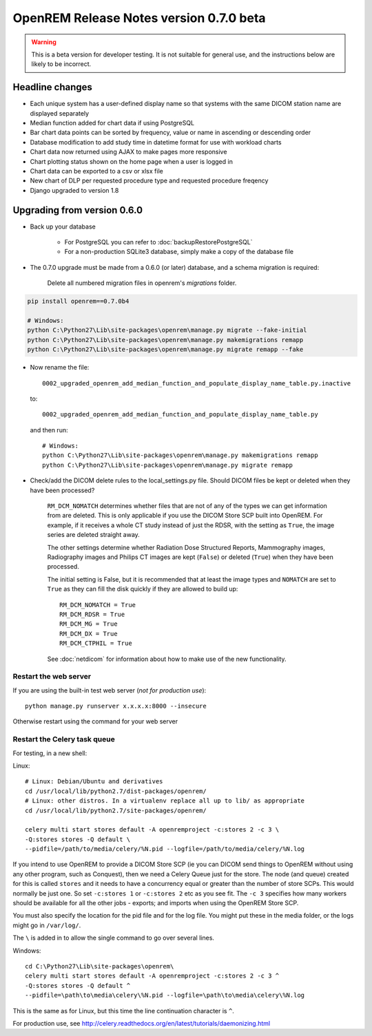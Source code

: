 ########################################
OpenREM Release Notes version 0.7.0 beta
########################################

.. Warning::

    This is a beta version for developer testing. It is not suitable for general use, and the instructions below are
    likely to be incorrect.

****************
Headline changes
****************

* Each unique system has a user-defined display name so that systems with the same DICOM station name are displayed separately
* Median function added for chart data if using PostgreSQL
* Bar chart data points can be sorted by frequency, value or name in ascending or descending order
* Database modification to add study time in datetime format for use with workload charts
* Chart data now returned using AJAX to make pages more responsive
* Chart plotting status shown on the home page when a user is logged in
* Chart data can be exported to a csv or xlsx file
* New chart of DLP per requested procedure type and requested procedure freqency
* Django upgraded to version 1.8

****************************
Upgrading from version 0.6.0
****************************

* Back up your database

    * For PostgreSQL you can refer to :doc:`backupRestorePostgreSQL`
    * For a non-production SQLite3 database, simply make a copy of the database file

* The 0.7.0 upgrade must be made from a 0.6.0 (or later) database, and a schema migration is required:

    Delete all numbered migration files in openrem's `migrations` folder.

.. sourcecode:: bash

    pip install openrem==0.7.0b4

    # Windows:
    python C:\Python27\Lib\site-packages\openrem\manage.py migrate --fake-initial
    python C:\Python27\Lib\site-packages\openrem\manage.py makemigrations remapp
    python C:\Python27\Lib\site-packages\openrem\manage.py migrate remapp --fake

* Now rename the file::

    0002_upgraded_openrem_add_median_function_and_populate_display_name_table.py.inactive

  to::

    0002_upgraded_openrem_add_median_function_and_populate_display_name_table.py

  and then run::

    # Windows:
    python C:\Python27\Lib\site-packages\openrem\manage.py makemigrations remapp
    python C:\Python27\Lib\site-packages\openrem\manage.py migrate remapp

* Check/add the DICOM delete rules to the local_settings.py file. Should DICOM files be kept or deleted when they have
  been processed?

    ``RM_DCM_NOMATCH`` determines whether files that are not of any of the types we can get information from are deleted.
    This is only applicable if you use the DICOM Store SCP built into OpenREM. For example, if it receives a whole CT
    study instead of just the RDSR, with the setting as ``True``, the image series are deleted straight away.

    The other settings determine whether Radiation Dose Structured Reports, Mammography images, Radiography images and
    Philips CT images are kept (``False``) or deleted (``True``) when they have been processed.

    The initial setting is False, but it is recommended that at least the image types and ``NOMATCH`` are set to ``True``
    as they can fill the disk quickly if they are allowed to build up::

        RM_DCM_NOMATCH = True
        RM_DCM_RDSR = True
        RM_DCM_MG = True
        RM_DCM_DX = True
        RM_DCM_CTPHIL = True

    See :doc:`netdicom` for information about how to make use of the new functionality.


Restart the web server
======================

If you are using the built-in test web server (`not for production use`)::

    python manage.py runserver x.x.x.x:8000 --insecure

Otherwise restart using the command for your web server

Restart the Celery task queue
=============================

For testing, in a new shell:

Linux::

    # Linux: Debian/Ubuntu and derivatives
    cd /usr/local/lib/python2.7/dist-packages/openrem/
    # Linux: other distros. In a virtualenv replace all up to lib/ as appropriate
    cd /usr/local/lib/python2.7/site-packages/openrem/

    celery multi start stores default -A openremproject -c:stores 2 -c 3 \
    -Q:stores stores -Q default \
    --pidfile=/path/to/media/celery/%N.pid --logfile=/path/to/media/celery/%N.log

If you intend to use OpenREM to provide a DICOM Store SCP (ie you can DICOM send things to OpenREM without using
any other program, such as Conquest), then we need a Celery Queue just for the store. The node (and queue) created for
this is called ``stores`` and it needs to have a concurrency equal or greater than the number of store SCPs. This would
normally be just one. So set ``-c:stores 1`` or ``-c:stores 2`` etc as you see fit. The ``-c 3`` specifies how many
workers should be available for all the other jobs - exports; and imports when using the OpenREM Store SCP.

You must also specify the location for the pid file and for the log file. You might put these in the media folder, or
the logs might go in ``/var/log/``.

The ``\`` is added in to allow the single command to go over several lines.

Windows::

    cd C:\Python27\Lib\site-packages\openrem\
    celery multi start stores default -A openremproject -c:stores 2 -c 3 ^
    -Q:stores stores -Q default ^
    --pidfile=\path\to\media\celery\%N.pid --logfile=\path\to\media\celery\%N.log

This is the same as for Linux, but this time the line continuation character is ``^``.

For production use, see http://celery.readthedocs.org/en/latest/tutorials/daemonizing.html

